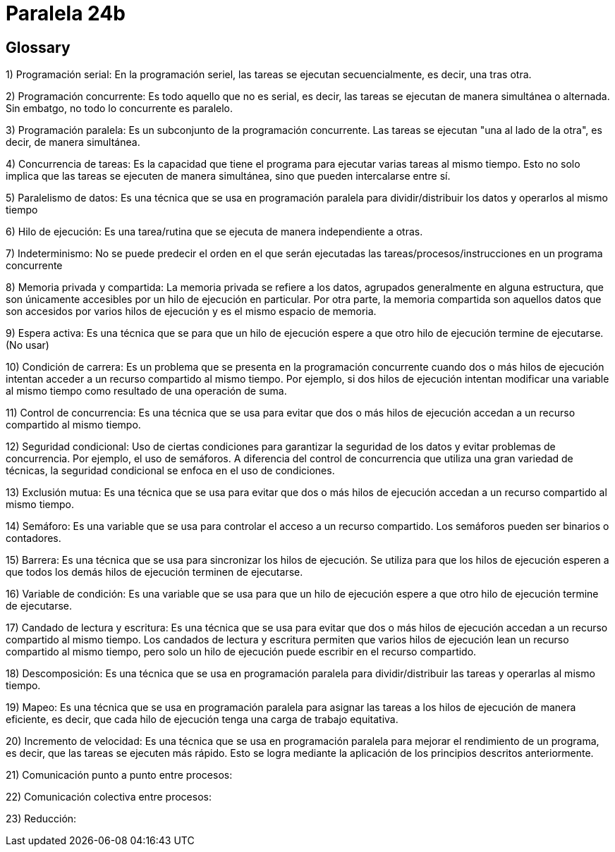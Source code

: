 = Paralela 24b

== Glossary
1) Programación serial: En la programación seriel, las tareas se ejecutan secuencialmente, es decir, una tras otra.

2) Programación concurrente: Es todo aquello que no es serial, es decir, las tareas se ejecutan de manera simultánea o alternada. Sin embatgo, no todo lo concurrente es paralelo.

3) Programación paralela: Es un subconjunto de la programación concurrente. Las tareas se ejecutan "una al lado de la otra", es decir, de manera simultánea.

4) Concurrencia de tareas: Es la capacidad que tiene el programa para ejecutar varias tareas al mismo tiempo. Esto no solo implica que las tareas se ejecuten de manera simultánea, sino que pueden intercalarse entre sí.

5) Paralelismo de datos: Es una técnica que se usa en programación paralela para dividir/distribuir los datos y operarlos al mismo tiempo

6) Hilo de ejecución: Es una tarea/rutina que se ejecuta de manera independiente a otras.

7) Indeterminismo: No se puede predecir el orden en el que serán ejecutadas las tareas/procesos/instrucciones en un programa concurrente

8) Memoria privada y compartida: La memoria privada se refiere a los datos, agrupados generalmente en alguna estructura, que son únicamente accesibles por un hilo de ejecución en particular. Por otra parte, la memoria compartida son aquellos datos que son accesidos por varios hilos de ejecución y es el mismo espacio de memoria.

9) Espera activa: Es una técnica que se para que un hilo de ejecución espere a que otro hilo de ejecución termine de ejecutarse. (No usar)

10) Condición de carrera: Es un problema que se presenta en la programación concurrente cuando dos o más hilos de ejecución intentan acceder a un recurso compartido al mismo tiempo. Por ejemplo, si dos hilos de ejecución intentan modificar una variable al mismo tiempo como resultado de una operación de suma.

11) Control de concurrencia: Es una técnica que se usa para evitar que dos o más hilos de ejecución accedan a un recurso compartido al mismo tiempo.

12) Seguridad condicional: Uso de ciertas condiciones para garantizar la seguridad de los datos y evitar problemas de concurrencia. Por ejemplo, el uso de semáforos. A diferencia del control de concurrencia que utiliza una gran variedad de técnicas, la seguridad condicional se enfoca en el uso de condiciones.

13) Exclusión mutua: Es una técnica que se usa para evitar que dos o más hilos de ejecución accedan a un recurso compartido al mismo tiempo.

14) Semáforo: Es una variable que se usa para controlar el acceso a un recurso compartido. Los semáforos pueden ser binarios o contadores.

15) Barrera: Es una técnica que se usa para sincronizar los hilos de ejecución. Se utiliza para que los hilos de ejecución esperen a que todos los demás hilos de ejecución terminen de ejecutarse.

16) Variable de condición: Es una variable que se usa para que un hilo de ejecución espere a que otro hilo de ejecución termine de ejecutarse.

17) Candado de lectura y escritura: Es una técnica que se usa para evitar que dos o más hilos de ejecución accedan a un recurso compartido al mismo tiempo. Los candados de lectura y escritura permiten que varios hilos de ejecución lean un recurso compartido al mismo tiempo, pero solo un hilo de ejecución puede escribir en el recurso compartido.

18) Descomposición: Es una técnica que se usa en programación paralela para dividir/distribuir las tareas y operarlas al mismo tiempo.

19) Mapeo: Es una técnica que se usa en programación paralela para asignar las tareas a los hilos de ejecución de manera eficiente, es decir, que cada hilo de ejecución tenga una carga de trabajo equitativa.

20) Incremento de velocidad: Es una técnica que se usa en programación paralela para mejorar el rendimiento de un programa, es decir, que las tareas se ejecuten más rápido. Esto se logra mediante la aplicación de los principios descritos anteriormente.

21) Comunicación punto a punto entre procesos:

22) Comunicación colectiva entre procesos:

23) Reducción:
